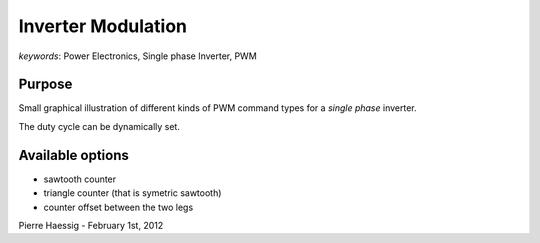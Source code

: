 :::::::::::::::::::
Inverter Modulation
:::::::::::::::::::

*keywords*: Power Electronics, Single phase Inverter, PWM

Purpose
-------
Small graphical illustration of different kinds of PWM command types
for a *single phase* inverter.

The duty cycle can be dynamically set.

Available options
-----------------
* sawtooth counter
* triangle counter (that is symetric sawtooth)
* counter offset between the two legs

Pierre Haessig - February 1st, 2012
